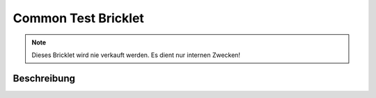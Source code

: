
.. _common_test_bricklet:

Common Test Bricklet
====================

.. note::
  Dieses Bricklet wird nie verkauft werden. Es dient nur internen Zwecken!

.. _common_test_bricklet_description:

Beschreibung
------------
